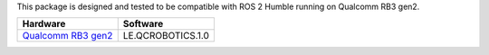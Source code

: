 This package is designed and tested to be compatible with ROS 2 Humble
running on Qualcomm RB3 gen2.

.. list-table::
    :header-rows: 1

    * - Hardware
      - Software

    * - `Qualcomm RB3 gen2 <https://www.qualcomm.com/developer/hardware/rb3-gen-2-development-kit>`__
      - LE.QCROBOTICS.1.0

